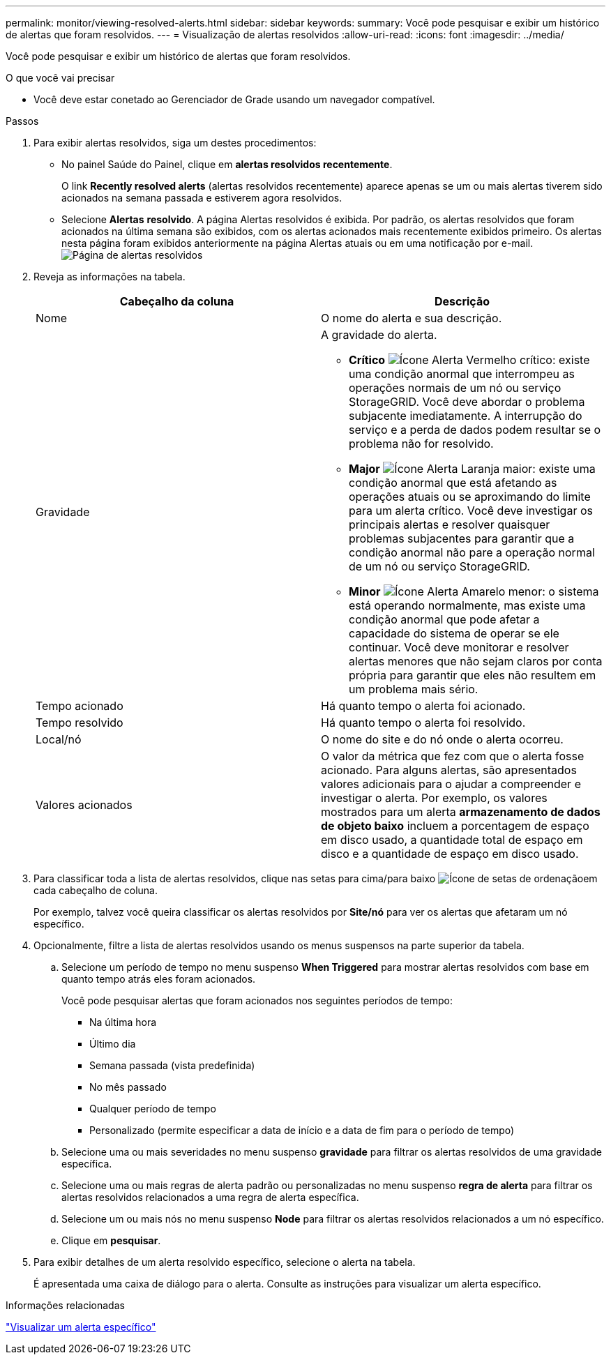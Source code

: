 ---
permalink: monitor/viewing-resolved-alerts.html 
sidebar: sidebar 
keywords:  
summary: Você pode pesquisar e exibir um histórico de alertas que foram resolvidos. 
---
= Visualização de alertas resolvidos
:allow-uri-read: 
:icons: font
:imagesdir: ../media/


[role="lead"]
Você pode pesquisar e exibir um histórico de alertas que foram resolvidos.

.O que você vai precisar
* Você deve estar conetado ao Gerenciador de Grade usando um navegador compatível.


.Passos
. Para exibir alertas resolvidos, siga um destes procedimentos:
+
** No painel Saúde do Painel, clique em *alertas resolvidos recentemente*.
+
O link *Recently resolved alerts* (alertas resolvidos recentemente) aparece apenas se um ou mais alertas tiverem sido acionados na semana passada e estiverem agora resolvidos.

** Selecione *Alertas* *resolvido*. A página Alertas resolvidos é exibida. Por padrão, os alertas resolvidos que foram acionados na última semana são exibidos, com os alertas acionados mais recentemente exibidos primeiro. Os alertas nesta página foram exibidos anteriormente na página Alertas atuais ou em uma notificação por e-mail.image:../media/alerts_resolved_page.png["Página de alertas resolvidos"]


. Reveja as informações na tabela.
+
|===
| Cabeçalho da coluna | Descrição 


 a| 
Nome
 a| 
O nome do alerta e sua descrição.



 a| 
Gravidade
 a| 
A gravidade do alerta.

** *Crítico* image:../media/icon_alert_red_critical.png["Ícone Alerta Vermelho crítico"]: existe uma condição anormal que interrompeu as operações normais de um nó ou serviço StorageGRID. Você deve abordar o problema subjacente imediatamente. A interrupção do serviço e a perda de dados podem resultar se o problema não for resolvido.
** *Major* image:../media/icon_alert_orange_major.png["Ícone Alerta Laranja maior"]: existe uma condição anormal que está afetando as operações atuais ou se aproximando do limite para um alerta crítico. Você deve investigar os principais alertas e resolver quaisquer problemas subjacentes para garantir que a condição anormal não pare a operação normal de um nó ou serviço StorageGRID.
** *Minor* image:../media/icon_alert_yellow_miinor.png["Ícone Alerta Amarelo menor"]: o sistema está operando normalmente, mas existe uma condição anormal que pode afetar a capacidade do sistema de operar se ele continuar. Você deve monitorar e resolver alertas menores que não sejam claros por conta própria para garantir que eles não resultem em um problema mais sério.




 a| 
Tempo acionado
 a| 
Há quanto tempo o alerta foi acionado.



 a| 
Tempo resolvido
 a| 
Há quanto tempo o alerta foi resolvido.



 a| 
Local/nó
 a| 
O nome do site e do nó onde o alerta ocorreu.



 a| 
Valores acionados
 a| 
O valor da métrica que fez com que o alerta fosse acionado. Para alguns alertas, são apresentados valores adicionais para o ajudar a compreender e investigar o alerta. Por exemplo, os valores mostrados para um alerta *armazenamento de dados de objeto baixo* incluem a porcentagem de espaço em disco usado, a quantidade total de espaço em disco e a quantidade de espaço em disco usado.

|===
. Para classificar toda a lista de alertas resolvidos, clique nas setas para cima/para baixo image:../media/icon_alert_sort_column.png["Ícone de setas de ordenação"]em cada cabeçalho de coluna.
+
Por exemplo, talvez você queira classificar os alertas resolvidos por *Site/nó* para ver os alertas que afetaram um nó específico.

. Opcionalmente, filtre a lista de alertas resolvidos usando os menus suspensos na parte superior da tabela.
+
.. Selecione um período de tempo no menu suspenso *When Triggered* para mostrar alertas resolvidos com base em quanto tempo atrás eles foram acionados.
+
Você pode pesquisar alertas que foram acionados nos seguintes períodos de tempo:

+
*** Na última hora
*** Último dia
*** Semana passada (vista predefinida)
*** No mês passado
*** Qualquer período de tempo
*** Personalizado (permite especificar a data de início e a data de fim para o período de tempo)


.. Selecione uma ou mais severidades no menu suspenso *gravidade* para filtrar os alertas resolvidos de uma gravidade específica.
.. Selecione uma ou mais regras de alerta padrão ou personalizadas no menu suspenso *regra de alerta* para filtrar os alertas resolvidos relacionados a uma regra de alerta específica.
.. Selecione um ou mais nós no menu suspenso *Node* para filtrar os alertas resolvidos relacionados a um nó específico.
.. Clique em *pesquisar*.


. Para exibir detalhes de um alerta resolvido específico, selecione o alerta na tabela.
+
É apresentada uma caixa de diálogo para o alerta. Consulte as instruções para visualizar um alerta específico.



.Informações relacionadas
link:viewing-specific-alert.html["Visualizar um alerta específico"]
